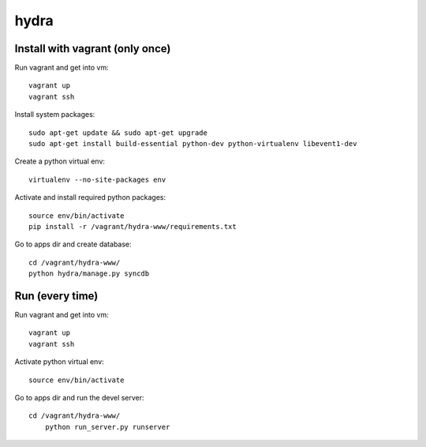 hydra
========


Install with vagrant (only once)
--------------------------------

Run vagrant and get into vm::

    vagrant up
    vagrant ssh

Install system packages::

    sudo apt-get update && sudo apt-get upgrade
    sudo apt-get install build-essential python-dev python-virtualenv libevent1-dev 

Create a python virtual env::

    virtualenv --no-site-packages env

Activate and install required python packages::

    source env/bin/activate
    pip install -r /vagrant/hydra-www/requirements.txt

Go to apps dir and create database::

    cd /vagrant/hydra-www/
    python hydra/manage.py syncdb


Run (every time)
----------------

Run vagrant and get into vm::

    vagrant up
    vagrant ssh

Activate python virtual env::

    source env/bin/activate

Go to apps dir and run the devel server::

    cd /vagrant/hydra-www/
	python run_server.py runserver